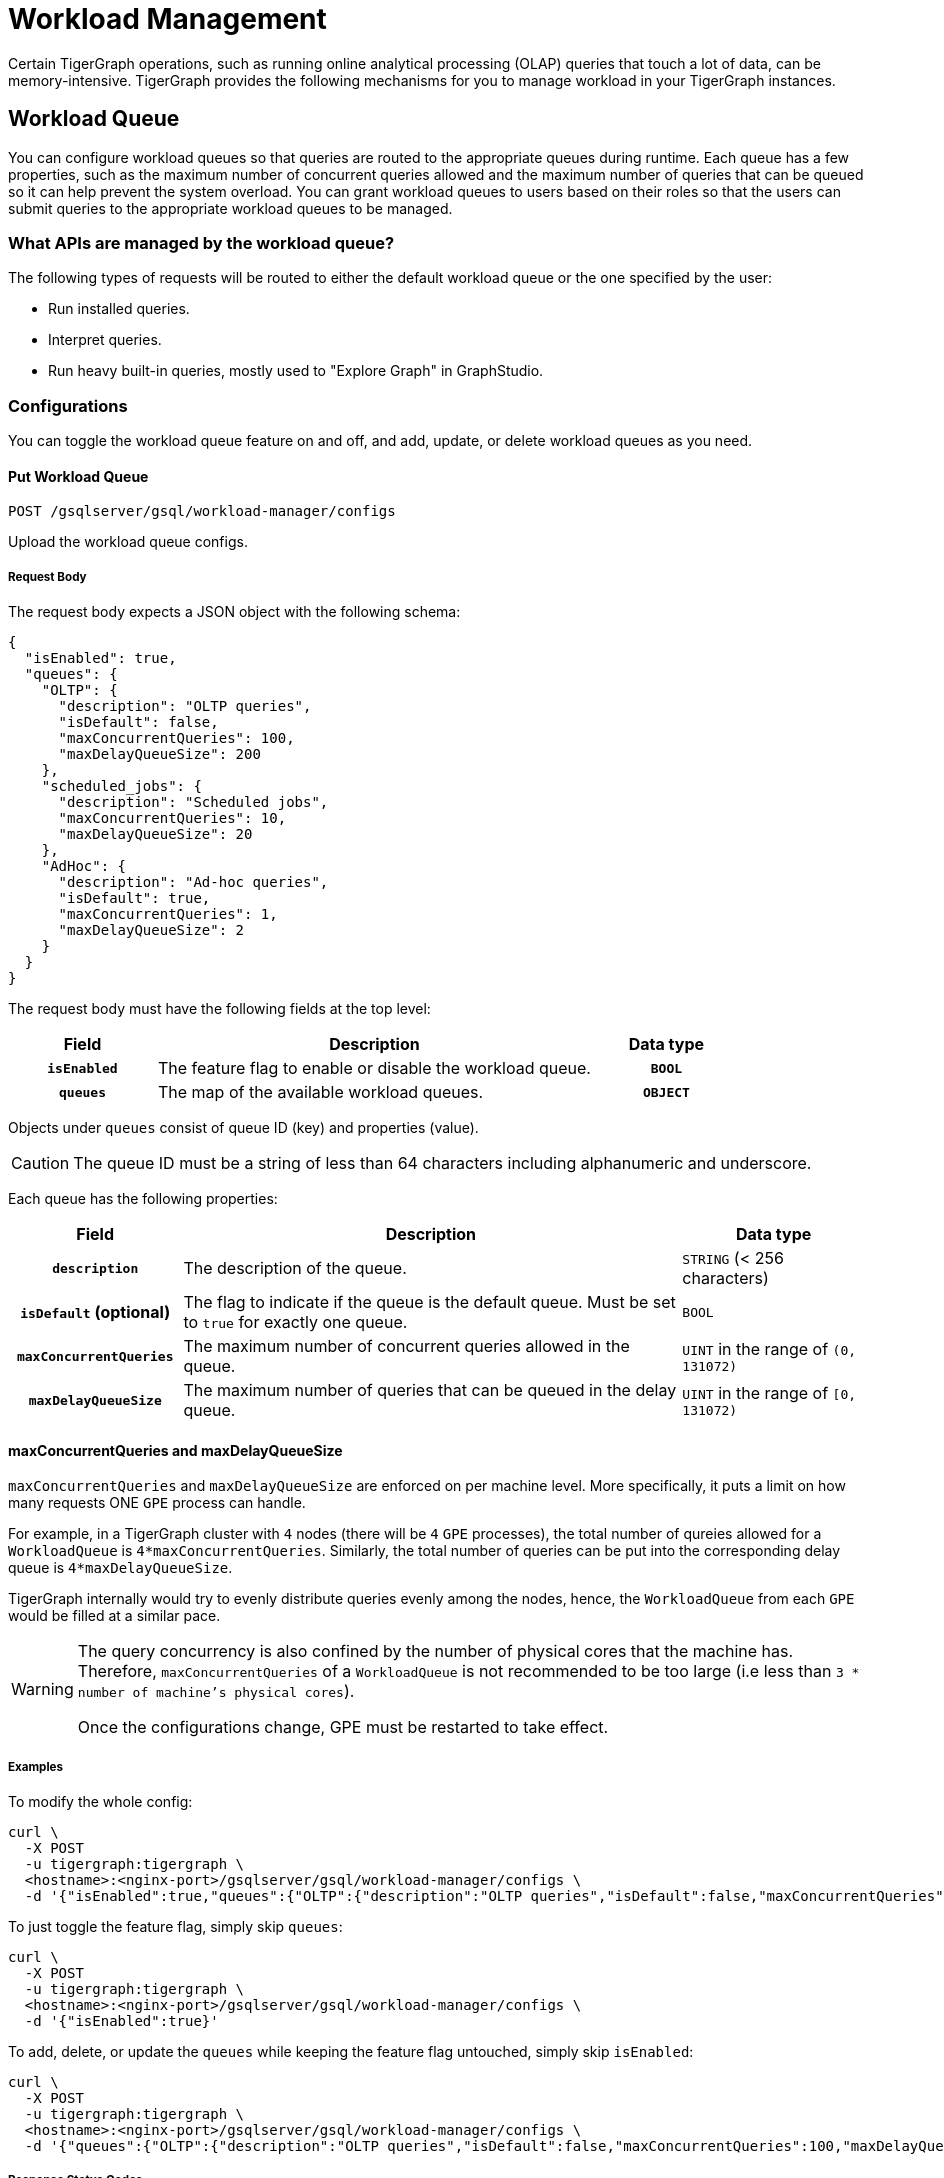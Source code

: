 = Workload Management
:description: Overview of workload management in TigerGraph.

Certain TigerGraph operations, such as running online analytical processing (OLAP) queries that touch a lot of data, can be memory-intensive.
TigerGraph provides the following mechanisms for you to manage workload in your TigerGraph instances.

[#_workload_queue]
== Workload Queue
You can configure workload queues so that queries are routed to the appropriate queues during runtime.
Each queue has a few properties, such as the maximum number of concurrent queries allowed and the maximum number of queries that can be queued so it can help prevent the system overload.
You can grant workload queues to users based on their roles so that the users can submit queries to the appropriate workload queues to be managed.

=== What APIs are managed by the workload queue?
The following types of requests will be routed to either the default workload queue or the one specified by the user:

* Run installed queries.
* Interpret queries.
* Run heavy built-in queries, mostly used to "Explore Graph" in GraphStudio.

=== Configurations
You can toggle the workload queue feature on and off, and add, update, or delete workload queues as you need.

==== Put Workload Queue
[source.wrap]
----
POST /gsqlserver/gsql/workload-manager/configs
----
Upload the workload queue configs.

===== Request Body
The request body expects a JSON object with the following schema:
[source, json]
----
{
  "isEnabled": true,
  "queues": {
    "OLTP": {
      "description": "OLTP queries",
      "isDefault": false,
      "maxConcurrentQueries": 100,
      "maxDelayQueueSize": 200
    },
    "scheduled_jobs": {
      "description": "Scheduled jobs",
      "maxConcurrentQueries": 10,
      "maxDelayQueueSize": 20
    },
    "AdHoc": {
      "description": "Ad-hoc queries",
      "isDefault": true,
      "maxConcurrentQueries": 1,
      "maxDelayQueueSize": 2
    }
  }
}
----
The request body must have the following fields at the top level:
[cols="20h,~,20h"]
|===
|Field|Description|Data type

|`isEnabled`|The feature flag to enable or disable the workload queue.|`BOOL`
|`queues`|The map of the available workload queues.|`OBJECT`
|===

Objects under `queues` consist of queue ID (key) and properties (value).

CAUTION: The queue ID must be a string of less than 64 characters including alphanumeric and underscore.

Each queue has the following properties:
[cols="20h,~,~"]
|===
|Field|Description|Data type

|`description`|The description of the queue.|`STRING` (< 256 characters)
|`isDefault` (optional)|The flag to indicate if the queue is the default queue. Must be set to `true` for exactly one queue.|`BOOL`
|`maxConcurrentQueries`|The maximum number of concurrent queries allowed in the queue.|`UINT` in the range of `(0, 131072)`
|`maxDelayQueueSize`|The maximum number of queries that can be queued in the delay queue.|`UINT` in the range of `[0, 131072)`
|===

==== maxConcurrentQueries and maxDelayQueueSize
`maxConcurrentQueries` and `maxDelayQueueSize` are enforced on per machine level. More specifically, it puts a limit on how many requests ONE `GPE` process can handle.

For example, in a TigerGraph cluster with `4` nodes (there will be `4` `GPE` processes), the total number of qureies allowed for a `WorkloadQueue` is `4*maxConcurrentQueries`.
Similarly, the total number of queries can be put into the corresponding delay queue is `4*maxDelayQueueSize`.

TigerGraph internally would try to evenly distribute queries evenly among the nodes, hence, the `WorkloadQueue` from each `GPE` would be filled at a similar pace.

[WARNING]
====
The query concurrency is also confined by the number of physical cores that the machine has.
Therefore, `maxConcurrentQueries` of a `WorkloadQueue` is not recommended to be too large (i.e less than `3 * number of machine's physical cores`).

Once the configurations change, GPE must be restarted to take effect.
====

===== Examples

To modify the whole config:
[source.warp, bash]
----
curl \
  -X POST
  -u tigergraph:tigergraph \
  <hostname>:<nginx-port>/gsqlserver/gsql/workload-manager/configs \
  -d '{"isEnabled":true,"queues":{"OLTP":{"description":"OLTP queries","isDefault":false,"maxConcurrentQueries":100,"maxDelayQueueSize":200},"scheduled_jobs":{"description":"Scheduled jobs","maxConcurrentQueries":10,"maxDelayQueueSize":20},"AdHoc":{"description":"Ad-hoc queries","isDefault":true,"maxConcurrentQueries":1,"maxDelayQueueSize":2}}}'
----

To just toggle the feature flag, simply skip `queues`:
[source.warp, bash]
----
curl \
  -X POST
  -u tigergraph:tigergraph \
  <hostname>:<nginx-port>/gsqlserver/gsql/workload-manager/configs \
  -d '{"isEnabled":true}'
----

To add, delete, or update the `queues` while keeping the feature flag untouched, simply skip `isEnabled`:
[source.warp, bash]
----
curl \
  -X POST
  -u tigergraph:tigergraph \
  <hostname>:<nginx-port>/gsqlserver/gsql/workload-manager/configs \
  -d '{"queues":{"OLTP":{"description":"OLTP queries","isDefault":false,"maxConcurrentQueries":100,"maxDelayQueueSize":200},"scheduled_jobs":{"description":"Scheduled jobs","maxConcurrentQueries":10,"maxDelayQueueSize":20},"AdHoc":{"description":"Ad-hoc queries","isDefault":true,"maxConcurrentQueries":1,"maxDelayQueueSize":2}}}'
----

===== Response Status Codes
[cols="20h,~"]
|===
|Status Code|Description
|200|The queue configs have been uploaded successfully.
|400|The payload is ill-formed.
|403|The user doesn't have the privilege `WRITE_WORKLOAD_QUEUE`.
|===

===== GSQL Command
From a local file:
[source.wrap,gsql]
----
PUT WORKLOAD QUEUE FROM "/path/to/queue.json"
----

From a raw string:
[source.wrap,gsql]
----
PUT WORKLOAD QUEUE FROM "{\"queues\":{\"OLTP\":{\"description\":\"OLTP queries\",\"isDefault\":false,\"maxConcurrentQueries\":100,\"maxDelayQueueSize\":200},\"scheduled_jobs\":{\"description\":\"Scheduled jobs\",\"maxConcurrentQueries\":10,\"maxDelayQueueSize\":20},\"AdHoc\":{\"description\":\"Ad-hoc queries\",\"isDefault\":true,\"maxConcurrentQueries\":1,\"maxDelayQueueSize\":2}}}"
----

==== Get Workload Queue

[source.wrap]
----
GET /gsqlserver/gsql/workload-manager/configs
----
Dump the queue configs so that the response would be the equivalent of the payload for `POST`.
The purpose of this API is to retrieve the active configs and modify them on top of it.
Other than the administrative purposes, one may use `SHOW WORKLOAD QUEUE` instead.

===== Example Request
[source.warp, bash]
----
curl \
  -X GET
  -u tigergraph:tigergraph \
  <hostname>:<nginx-port>/gsqlserver/gsql/workload-manager/configs
----

===== Response Status Codes
[cols="20h,~"]
|===
|Status Code|Description
|200|The queue configs have been retrieved successfully.
|403|The user doesn't have the privilege `READ_WORKLOAD_QUEUE`.
|===

===== GSQL Command
[source.wrap,gsql]
----
GET WORKLOAD QUEUE
----

=== Permissions
You can grant or revoke workload queues to a user based on its user name, groups, and/or roles.

==== Grant/Revoke Workload Queue

[source.wrap]
----
POST /gsqlserver/gsql/workload-manager/permission
----
Grant a workload queue to users, groups, and/or roles.

===== Request Body
The request body expects a JSON object with the following schema:
[source, json]
----
{
  "OLTP": {
    "granted": {
      "USER": []
      "GROUP": ["*"]
      "ROLE": ["r1", "r2"]
    }
  }
}
----
The request body must have the following fields at the top level:
[cols="20h,~,20h"]
|===
|Field|Description|Data type
|`action`|`GRANT` or `REVOKE` (case insensitive)|`STRING`
|`queue`|The ID of the queue to be granted or revoked.|`STRING`
|`user` (optional)|The list of the user names to be granted/revoked.|`STRING` or `STRING[]`
|`group` (optional)|The list of the group names to be granted/revoked.|`STRING` or `STRING[]`
|`role` (optional)|The list of the role names to be granted/revoked.|`STRING` or `STRING[]`
|===

TIP:
You can use the wildcard " * " to grant/revoke the queue to all users, groups, or roles.
Note that " * " must be the only entry in the list when available.

===== Example Request
Grant the queue `OLTP` to the user `u1` and `u2`:
[source.warp, bash]
----
curl \
  -X GET
  -u tigergraph:tigergraph \
  <hostname>:<nginx-port>/gsqlserver/gsql/workload-manager/permission \
  -d '{"action": "grant", "queue": "OLTP", "user": ["u1", "u2"]}'
----

Revoke the queue `scheduled_jobs` from all users and the role `r1`:
[source.warp, bash]
----
curl \
  -X GET
  -u tigergraph:tigergraph \
  <hostname>:<nginx-port>/gsqlserver/gsql/workload-manager/permission \
  -d '{"action": "REVOKE" "queue": "scheduled_jobs", "user": "*", role": ["r1"]}'
----

===== Response Status Codes
[cols="20h,~"]
|===
|Status Code|Description
|200|The queue has been granted/revoked successfully.
|400|The payload is ill-formed so none of the given entities could be granted/revoked.
|403|The user doesn't have the privilege `WRITE_WORKLOAD_QUEUE``
|===

===== GSQL Command
[source.wrap,gsql]
----
# GRANT
GRANT WORKLOAD QUEUE "OLTP" TO USER u1, u2
GRANT WORKLOAD QUEUE "OLTP" TO GROUP g1, g2
GRANT WORKLOAD QUEUE "OLTP" TO ROLE r1, r2
GRANT WORKLOAD QUEUE "OLTP" TO ALL USERS
GRANT WORKLOAD QUEUE "OLTP" TO ALL GROUPS
GRANT WORKLOAD QUEUE "OLTP" TO ALL ROLES

# REVOKE
REVOKE WORKLOAD QUEUE "OLTP" FROM USER u1, u2
REVOKE WORKLOAD QUEUE "OLTP" FROM GROUP g1, g2
REVOKE WORKLOAD QUEUE "OLTP" FROM ROLE r1, r2
REVOKE WORKLOAD QUEUE "OLTP" FROM ALL USERS
REVOKE WORKLOAD QUEUE "OLTP" FROM ALL GROUPS
REVOKE WORKLOAD QUEUE "OLTP" FROM ALL ROLES
----

NOTE: Unlike REST API, the GSQL commands don't allow you to specify USER, GROUP, and ROLE in a command.
You must use separate commands for each entity type.

==== Show Workload Queue

----
GET gsqlserver/gsql/workload-manager/permission
----
Show info on a specific workload queue or all.

===== Query Parameters
[cols="20h,~,20h"]
|===
|Parameter|Description|Data type

|`id` (optional)|The ID of the queue to be shown.
If not specified, all queues will be shown.
|`STRING`
|===

===== Example Request
To retrieve the permission info of the queue `OLTP`:
[source.warp, bash]
----
curl \
  -X GET
  -u tigergraph:tigergraph \
  localhost:8123/gsql/workload-manager/permission?id=OLTP
----

===== Example Response
The response will be the combination of configs and permission, e.g.
[source, json]
----
{
  "OLTP": {
    "description": "OLTP queries",
    "isDefault": false,
    "maxConcurrentQueries": 100,
    "maxDelayQueueSize": 200,
    "granted": {
      "USER": [],
      "GROUP": ["*"],
      "ROLE": ["r1", "r2"]
    }
  }
}
----

===== Response Status Codes
[cols="20h,~"]
|===
|Status Code|Description

|200|The queue info has been retrieved successfully.
|403|The user doesn't have the privilege `READ_WORKLOAD_QUEUE`.
|===

===== GSQL Command
To show the permission info of all queues:
[source.wrap,gsql]
----
GET WORKLOAD QUEUE
----

To show the permission info of a specific queue, for example `OLTP`:
[source.wrap,gsql]
----
GET WORKLOAD QUEUE OLTP
----

==== List Workload Queue

----
GET restpp/workload-manager/queue
----
List all granted workload queues to the current user so the user can choose the appropriate queue from the list.

===== Example Request
[source.warp, bash]
----
curl \
  -X GET
  -u tigergraph:tigergraph \
  <hostname>:<nginx-port>/restpp/workload-manager/queue
----

===== Example Response
The response will include the information available to the general users.
[source, json]
----
[
  {
    "id": "AdHoc",
    "description": "Ad-hoc queries",
    "isDefault": true
  },
  {
    "id": "OLTP",
    "description": "OLTP queries"
  }
]
----

===== Response Status Codes
[cols="20h,~"]
|===
|Status Code|Description

|200|The queue info has been retrieved successfully.
|403|The user doesn't have the privilege `READ_DATA`.
|===

==== Use Cases
Suppose we have configured the following workload queues that are the output of the `SHOW WORKLOAD QUEUE` command:
[source, json]
----
{
  "OLTP": {
    "description": "OLTP queries",
    "isDefault": true,
    "maxConcurrentQueries": 100,
    "maxDelayQueueSize": 100,
    "granted": {
      "USER": [],
      "GROUP": ["g1", "g2"],
      "ROLE": []
    }
  },
  "scheduled_jobs": {
    "description": "Scheduled jobs",
    "maxConcurrentQueries": 5,
    "maxDelayQueueSize": 0,
    "granted": {
      "USER": ["u1"],
      "GROUP": [],
      "ROLE": ["r1"]
    }
  },
  "AdHoc": {
    "description": "Ad-hoc queries",
    "isDefault": false,
    "maxConcurrentQueries": 10,
    "maxDelayQueueSize": 10,
    "granted": {
      "USER": [],
      "GROUP": ["g3"],
      "ROLE": ["r2"]
    }
  }
}
----
===== Running a Query
When running a query, you can specify the workload queue to run the query on.
If the queue is not specified, the query will be routed to the default queue.
To specify the queue in the GSQL shell, you can use the `-queue` option, e.g.
----
RUN QUERY -queue AdHoc q1()
----
or you can use the HTTP header `Workload-Queue`:
----
curl \
  -X POST \
  -u tigergraph:tigergraph \
  -H "Workload-Queue: AdHoc"
  <hostname>:14240/restpp/query/ldbc_snb/q1"
----

If the given queue is not granted to the current user, the query will be rejected with the error code `REST-14000` and return `HTTP 422 Unprocessable Entity`.

For example, if the user `tigergraph` who does not belong to the group `g3` or holds the role `r2` tries to run a query on the queue `AdHoc`, the query will be rejected.


NOTE: If the queue is full of capacity, the query will be rejected.

==== Monitoring

You can use the following API to check the status of the workload queues for monitoring purposes.

===== Check Running Queries
----
POST /restpp/workload-manager/queuestatus
----
Return the status of the given workload queue on each GPE instance.

===== Query Parameters
[cols="20h,~,20h"]
|===
|Parameter|Description|Data type
|queuelist (optional)|The list of the ID of the workload queues. If not specified, all queues will be shown.|`STRING[]`
|mode|`stats` or `verbose` (case-sensitive)|`STRING`
|===

If the parameter `mode` is *not* specified, it will fall back to the default value `stats` which only gives the number of queries in the delay queue and the running set.

If `verbose` is specified, the response will include the request IDs in the delay queue and the running set.

===== Example Request
[source.warp, bash]
----
curl \
  -X POST
  -u tigergraph:tigergraph \
  <hostname>:<nginx-port>/restpp/workload-manager/queuestatus \
   -d '{"queuelist": ["AdHoc"], "mode": "verbose"}'
----

===== Example Response
[source, json]
----
{
  "version": {
    "edition": "enterprise",
    "api": "v2",
    "schema": 0
  },
  "error": false,
  "message": "Completes",
  "WorkloadQueueStatusByInstances": [
    {
      "version": {
        "edition": "enterprise",
        "api": "v2",
        "schema": 0
      },
      "error": false,
      "message": "",
      "results": {
        "GPE_2_1": [
          {
            "WorkloadQueueName": "AdHoc",
            "maxConcurrentQueries": 1,
            "maxDelayQueueSize": 2,
            "runningQueries": [
              "196702.RESTPP_1_1.1707799387957.N"
            ],
            "delayQueries": [
              "65630.RESTPP_1_1.1707799387958.N"
            ]
          }
        ]
      }
    },
    {
      "version": {
        "edition": "enterprise",
        "api": "v2",
        "schema": 0
      },
      "error": false,
      "message": "",
      "results": {
        "GPE_1_1": [
          {
            "WorkloadQueueName": "AdHoc",
            "maxConcurrentQueries": 1,
            "maxDelayQueueSize": 2,
            "runningQueries": [
              "94.RESTPP_1_1.1707799387957.N"
            ],
            "delayQueries": [
              "131167.RESTPP_1_1.1707799387959.N"
            ]
          }
        ]
      }
    }
  ],
  "code": "REST-0000"
}
----

== Other Query Concurrency Control Methods

=== Limit the number of current built-in heavy queries

WARNING: This configuration is deprecated as of TG 3.10.0 and will be removed in a future release.
This is ignored once the xref:#_workload_queue[workload queue] feature is enabled.

TigerGraph has a few built-in queries that are memory-intensive, here referred to as "heavy".
These queries tend to be invoked by applications such as GraphStudio.
You can set a limit of how many of these heavy queries are allowed to run concurrently by configuring the parameter `RESTPP.WorkLoadManager.MaxHeavyBuiltinQueries` with the xref:management-commands.adoc#_gadmin_config[`gadmin config` command].

For example, to set the maximum number of heavy built-in queries to 10, run the following command:

[source.wrap,console]
----
$ gadmin config set RESTPP.WorkLoadManager.MaxHeavyBuiltinQueries 10
----

You must xref:manage-services.adoc#_start_stop_or_restart_a_service[restart the RESTPP service] for the change to take effect.

=== Limit number of concurrent queries

WARNING: This configuration is deprecated as of TG 3.10.0 and will be removed in a future release.
This is ignored once the xref:#_workload_queue[workload queue] feature is enabled.

You can use the `RESTPP.WorkLoadManager.MaxConcurrentQueries` parameter to set a limit of how many queries are allowed to be running concurrently.
The count of these queries *does not include* the built-in heavy queries.

For example, to specify that there can only be 50 concurrent queries at a time, excluding the heavy built-in queries, change the value of the configuration parameter to 50 with the xref:management-commands.adoc#_gadmin_config[`gadmin config` command]:

[source.wrap,console]
----
$ gadmin config set RESTPP.WorkLoadManager.MaxConcurrentQueries 50
----

If the maximum number of concurrent queries is reached, newly submitted queries are placed in a delay queue, and begin to run as the currently running queries finish.
If the queue is at capacity, newly submitted queries are rejected. and you need wait until there is capacity to run the query again.
You can adjust the size of the queue with the configuration parameter `RESTPP.WorkLoadManager.MaxDelayQueueSize`.

For example, to specify that a maximum 20 queries may remain in the queue, run the following command:

[.wrap,console]
----
$ gadmin config set RESTPP.WorkLoadManager.MaxDelayQueueSize 20
----

You must xref:manage-services.adoc#_start_stop_or_restart_a_service[restart the RESTPP service] for the change to take effect.

=== Specify number of threads used by a query
You can specify the limit of the number of threads that can be used by one query through the xref:tigergraph-server:API:built-in-endpoints.adoc#_run_an_installed_query_post[Run Query REST endpoint].

For example, to specify a limit of four threads that can be used by a query, use the `GSQL-THREAD-LIMIT` parameter and set its value to 4:

.Specify that the query run with a limit of 4 threads
[source.wrap,bash]
----
curl -X POST -H "GSQL-THREAD-LIMIT: 4" -d '{"p":{"id":"Tom","type":"person"}}' "http://localhost:9000/query/social/hello"
----

=== Specify replica to run query on
On a distributed cluster, you can specify on which replica you want a query to be run through the xref:tigergraph-server:API:built-in-endpoints.adoc#_run_an_installed_query_post[Run Query REST endpoint].

For example, to run the query on the primary cluster, use the `GSQL-REPLICA` header when running a query and set its value to 1:

.Specify that the query run on the primary cluster
[source.wrap,bash]
----
curl -X POST -H "GSQL-REPLICA: 1" -d '{"p":{"id":"Tom","type":"person"}}'
"http://localhost:9000/query/social/hello"
----

== Query Routing Schemes

In a distributed or replicated cluster, REST++ automatically routes queries to different GPEs, in order to spread the workload.

NOTE: If xref:_specify_replica_to_run_query_on[GSQL-REPLICA] header is used when invoking a query, this header overrides the routing scheme for that query.

=== Round Robin routing

The default query routing scheme is round-robin.
The first query is managed by GPE 0, the next query by GPE 1, and so on.
After the last GPE, the cycle returns to GPE 0.

Version 3.9.3 adds a system configuration parameter `RESTPP.CPULoadAware.Mode` to enable system administrators to select other query routing schemes:

* Mode = 0 (default): Round-Robin
* Mode = 1: CPU Load Aware

=== CPU Load Aware Query Routing

When this query routing mode is selected, REST++ tries to direct incoming queries to the GPEs that are currently less busy.

Specifically, the system periodically polls CPU usage data to find a GPE whose CPU usage percentage is below
`RESTPP.QueryRouting.TargetSelectionCPUThreshold` (default 50).

If no GPE satisfies the CPU threshold condition, REST++ falls back to the default behavior (round-robin selection).

.Example: Change CPU Load Threshold and Enable CPU Load Aware routing
[source, console]
$ gadmin config entry RESTPP.QueryRouting.TargetSelectionCPUThreshold 40
$ gadmin config entry RESTPP.QueryRouting.Mode 1
